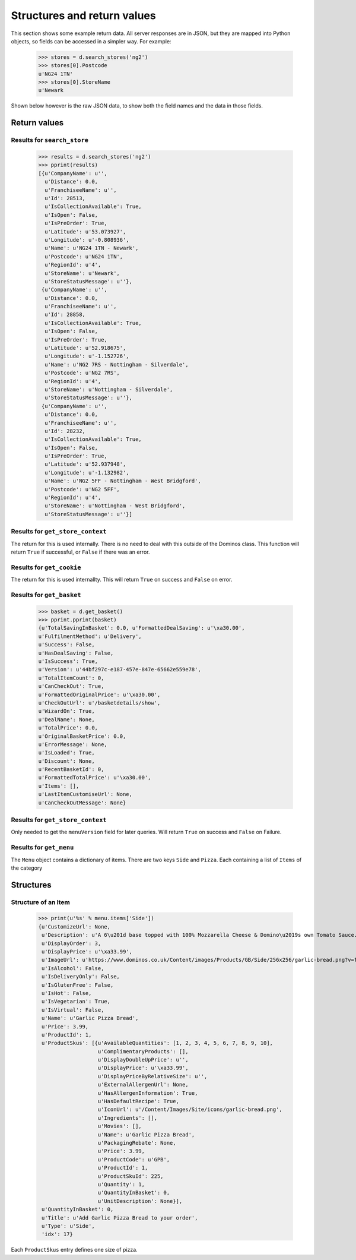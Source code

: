 Structures and return values
----------------------------

This section shows some example return data. All server
responses are in JSON, but they are mapped into Python objects, so
fields can be accessed in a simpler way. For example:

    >>> stores = d.search_stores('ng2')
    >>> stores[0].Postcode
    u'NG24 1TN'
    >>> stores[0].StoreName
    u'Newark

Shown below however is the raw JSON data, to show both the field names
and the data in those fields.

Return values
~~~~~~~~~~~~~

Results for ``search_store``
============================

    >>> results = d.search_stores('ng2')
    >>> pprint(results)
    [{u'CompanyName': u'',
      u'Distance': 0.0,
      u'FranchiseeName': u'',
      u'Id': 28513,
      u'IsCollectionAvailable': True,
      u'IsOpen': False,
      u'IsPreOrder': True,
      u'Latitude': u'53.073927',
      u'Longitude': u'-0.808936',
      u'Name': u'NG24 1TN - Newark',
      u'Postcode': u'NG24 1TN',
      u'RegionId': u'4',
      u'StoreName': u'Newark',
      u'StoreStatusMessage': u''},
     {u'CompanyName': u'',
      u'Distance': 0.0,
      u'FranchiseeName': u'',
      u'Id': 28858,
      u'IsCollectionAvailable': True,
      u'IsOpen': False,
      u'IsPreOrder': True,
      u'Latitude': u'52.918675',
      u'Longitude': u'-1.152726',
      u'Name': u'NG2 7RS - Nottingham - Silverdale',
      u'Postcode': u'NG2 7RS',
      u'RegionId': u'4',
      u'StoreName': u'Nottingham - Silverdale',
      u'StoreStatusMessage': u''},
     {u'CompanyName': u'',
      u'Distance': 0.0,
      u'FranchiseeName': u'',
      u'Id': 28232,
      u'IsCollectionAvailable': True,
      u'IsOpen': False,
      u'IsPreOrder': True,
      u'Latitude': u'52.937948',
      u'Longitude': u'-1.132982',
      u'Name': u'NG2 5FF - Nottingham - West Bridgford',
      u'Postcode': u'NG2 5FF',
      u'RegionId': u'4',
      u'StoreName': u'Nottingham - West Bridgford',
      u'StoreStatusMessage': u''}]

Results for ``get_store_context``
=================================

The return for this is used internally. There is no need to
deal with this outside of the Dominos class. This function will return 
``True`` if successful, or ``False`` if there was an error.

Results for ``get_cookie``
==========================

The return for this is used internallty. This will return ``True`` on success
and ``False`` on error.

Results for ``get_basket``
==========================

    >>> basket = d.get_basket()
    >>> pprint.pprint(basket)
    {u'TotalSavingInBasket': 0.0, u'FormattedDealSaving': u'\xa30.00',
    u'FulfilmentMethod': u'Delivery',
    u'Success': False,
    u'HasDealSaving': False,
    u'IsSuccess': True,
    u'Version': u'44bf297c-e187-457e-847e-65662e559e78',
    u'TotalItemCount': 0,
    u'CanCheckOut': True,
    u'FormattedOriginalPrice': u'\xa30.00',
    u'CheckOutUrl': u'/basketdetails/show',
    u'WizardOn': True,
    u'DealName': None,
    u'TotalPrice': 0.0,
    u'OriginalBasketPrice': 0.0,
    u'ErrorMessage': None,
    u'IsLoaded': True,
    u'Discount': None,
    u'RecentBasketId': 0,
    u'FormattedTotalPrice': u'\xa30.00',
    u'Items': [],
    u'LastItemCustomiseUrl': None,
    u'CanCheckOutMessage': None}

Results for ``get_store_context``
=================================

Only needed to get the ``menuVersion`` field for later queries. Will
return ``True`` on success and ``False`` on Failure.

Results for ``get_menu``
========================

The ``Menu`` object contains a dictionary of items. There are two keys
``Side`` and ``Pizza``. Each containing a list of ``Items`` of the category

Structures
~~~~~~~~~~

Structure of an Item
====================

    >>> print(u'%s' % menu.items['Side'])
    {u'CustomizeUrl': None,
     u'Description': u'A 6\u201d base topped with 100% Mozzarella Cheese & Domino\u2019s own Tomato Sauce. Calories per half portion: 274 kcal',
     u'DisplayOrder': 3,
     u'DisplayPrice': u'\xa33.99',
     u'ImageUrl': u'https://www.dominos.co.uk/Content/images/Products/GB/Side/256x256/garlic-bread.png?v=fbe05c6fea79956a8f51b38dab4cd589',
     u'IsAlcohol': False,
     u'IsDeliveryOnly': False,
     u'IsGlutenFree': False,
     u'IsHot': False,
     u'IsVegetarian': True,
     u'IsVirtual': False,
     u'Name': u'Garlic Pizza Bread',
     u'Price': 3.99,
     u'ProductId': 1,
     u'ProductSkus': [{u'AvailableQuantities': [1, 2, 3, 4, 5, 6, 7, 8, 9, 10],
                       u'ComplimentaryProducts': [],
                       u'DisplayDoubleUpPrice': u'',
                       u'DisplayPrice': u'\xa33.99',
                       u'DisplayPriceByRelativeSize': u'',
                       u'ExternalAllergenUrl': None,
                       u'HasAllergenInformation': True,
                       u'HasDefaultRecipe': True,
                       u'IconUrl': u'/Content/Images/Site/icons/garlic-bread.png',
                       u'Ingredients': [],
                       u'Movies': [],
                       u'Name': u'Garlic Pizza Bread',
                       u'PackagingRebate': None,
                       u'Price': 3.99,
                       u'ProductCode': u'GPB',
                       u'ProductId': 1,
                       u'ProductSkuId': 225,
                       u'Quantity': 1,
                       u'QuantityInBasket': 0,
                       u'UnitDescription': None}],
     u'QuantityInBasket': 0,
     u'Title': u'Add Garlic Pizza Bread to your order',
     u'Type': u'Side',
     'idx': 17}
    
Each ``ProductSkus`` entry defines one size of pizza.


